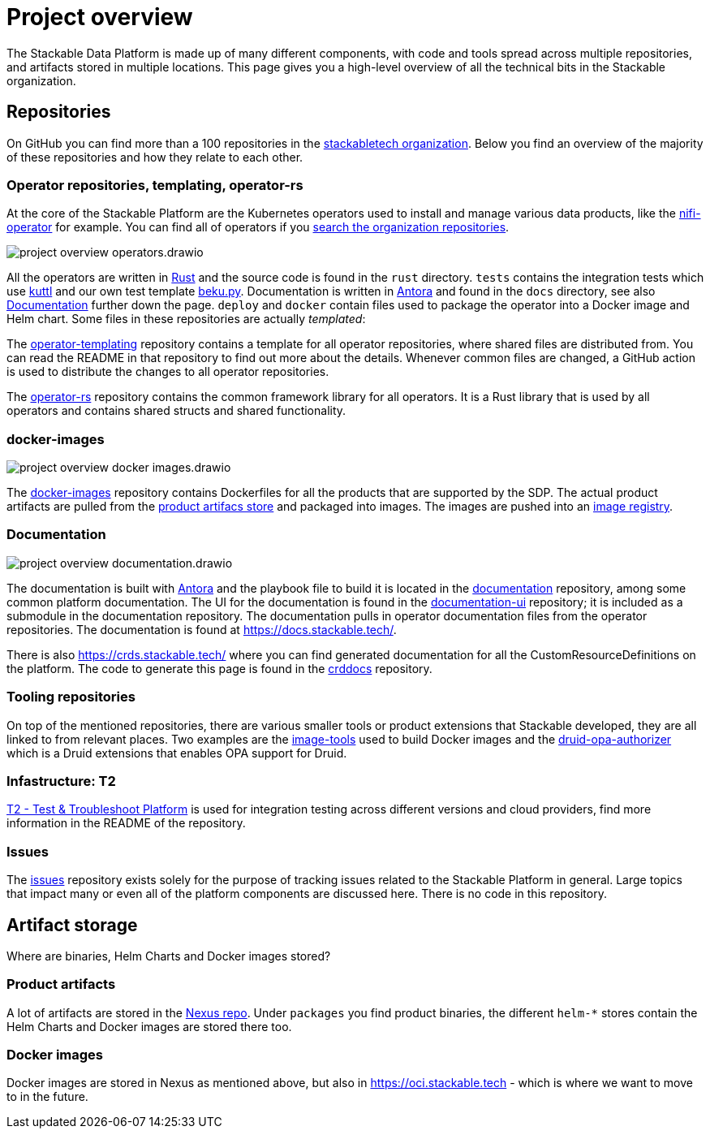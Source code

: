 = Project overview
:page-aliases: development_dashboard.adoc, development-dashboard.adoc

The Stackable Data Platform is made up of many different components, with code and tools spread across multiple repositories, and artifacts stored in multiple locations.
This page gives you a high-level overview of all the technical bits in the Stackable organization.

[[repositories]]
== Repositories

On GitHub you can find more than a 100 repositories in the https://github.com/orgs/stackabletech/repositories[stackabletech organization].
Below you find an overview of the majority of these repositories and how they relate to each other.

[[operator-repositories]]
=== Operator repositories, templating, operator-rs

At the core of the Stackable Platform are the Kubernetes operators used to install and manage various data products, like the https://github.com/stackabletech/nifi-operator[nifi-operator] for example.
You can find all of operators if you https://github.com/orgs/stackabletech/repositories?q=operator[search the organization repositories].

image::project-overview-operators.drawio.svg[]

All the operators are written in https://www.rust-lang.org/[Rust] and the source code is found in the `rust` directory.
`tests` contains the integration tests which use https://kuttl.dev/[kuttl] and our own test template https://github.com/stackabletech/beku.py[beku.py].
Documentation is written in https://antora.org/[Antora] and found in the `docs` directory, see also <<documentation>> further down the page.
`deploy` and `docker` contain files used to package the operator into a Docker image and Helm chart.
Some files in these repositories are actually _templated_:

The https://github.com/stackabletech/operator-templating[operator-templating] repository contains a template for all operator repositories, where shared files are distributed from.
You can read the README in that repository to find out more about the details.
Whenever common files are changed, a GitHub action is used to distribute the changes to all operator repositories.

The https://github.com/stackabletech/operator-rs/[operator-rs] repository contains the common framework library for all operators.
It is a Rust library that is used by all operators and contains shared structs and shared functionality.

[[docker-images-repository]]
=== docker-images

image::project-overview-docker-images.drawio.svg[]

The https://github.com/stackabletech/docker-images/[docker-images] repository contains Dockerfiles for all the products that are supported by the SDP.
The actual product artifacts are pulled from the <<product-artifacts, product artifacs store>> and packaged into images.
The images are pushed into an <<docker-images, image registry>>.

[[documentation]]
=== Documentation

image::project-overview-documentation.drawio.svg[]

The documentation is built with https://antora.org/[Antora] and the playbook file to build it is located in the https://github.com/stackabletech/documentation[documentation] repository, among some common platform documentation.
The UI for the documentation is found in the https://github.com/stackabletech/documentation-ui[documentation-ui] repository; it is included as a submodule in the documentation repository.
The documentation pulls in operator documentation files from the operator repositories.
The documentation is found at https://docs.stackable.tech/.

There is also https://crds.stackable.tech/ where you can find generated documentation for all the CustomResourceDefinitions on the platform.
The code to generate this page is found in the https://github.com/stackabletech/crddocs[crddocs] repository.

[[tooling-repositories]]
=== Tooling repositories

On top of the mentioned repositories, there are various smaller tools or product extensions that Stackable developed, they are all linked to from relevant places.
Two examples are the https://github.com/stackabletech/image-tools[image-tools] used to build Docker images and the https://github.com/stackabletech/druid-opa-authorizer/[druid-opa-authorizer] which is a Druid extensions that enables OPA support for Druid.

[[infrastructure-repositories]]
=== Infastructure: T2

https://github.com/stackabletech/t2[T2 - Test & Troubleshoot Platform] is used for integration testing across different versions and cloud providers, find more information in the README of the repository.

[[issues-repository]]
=== Issues

The https://github.com/stackabletech/issues[issues] repository exists solely for the purpose of tracking issues related to the Stackable Platform in general.
Large topics that impact many or even all of the platform components are discussed here.
There is no code in this repository.

[[artifact-storage]]
== Artifact storage

Where are binaries, Helm Charts and Docker images stored?

[[product-artifacts]]
=== Product artifacts

A lot of artifacts are stored in the https://repo.stackable.tech/#browse/browse[Nexus repo].
Under `packages` you find product binaries, the different `helm-*` stores contain the Helm Charts and Docker images are stored there too.

[[docker-images]]
=== Docker images

Docker images are stored in Nexus as mentioned above, but also in https://oci.stackable.tech - which is where we want to move to in the future.
